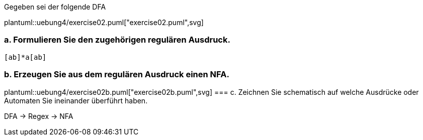 Gegeben sei der folgende DFA

plantuml::uebung4/exercise02.puml["exercise02.puml",svg]

=== a. Formulieren Sie den zugehörigen regulären Ausdruck.

[source]
----
[ab]*a[ab]
----

=== b. Erzeugen Sie aus dem regulären Ausdruck einen NFA.

plantuml::uebung4/exercise02b.puml["exercise02b.puml",svg]
=== c. Zeichnen Sie schematisch auf welche Ausdrücke oder Automaten Sie ineinander überführt haben.

DFA -> Regex -> NFA
